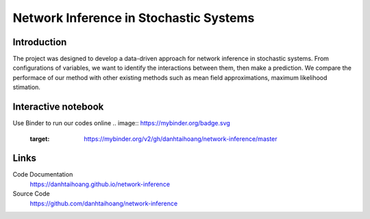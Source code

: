 Network Inference in Stochastic Systems
==============================================

Introduction
-----------------------------
The project was designed to develop a data-driven approach for network inference in stochastic systems. From configurations of variables, we want to identify the interactions between them, then make a prediction. We compare the performace of our method with other existing methods such as mean field approximations, maximum likelihood stimation.


Interactive notebook
-----------------------------
Use Binder to run our codes online 
.. image:: https://mybinder.org/badge.svg 
   :target: https://mybinder.org/v2/gh/danhtaihoang/network-inference/master

.. image:: https://mybinder.org/badge.svg
   :target: https://mybinder.org/v2/gh/danhtaihoang/network-inference/master

Links
----------------------------
Code Documentation
    https://danhtaihoang.github.io/network-inference

Source Code
    https://github.com/danhtaihoang/network-inference

